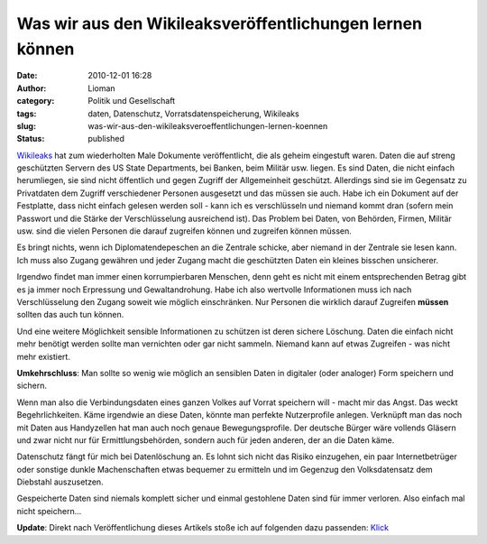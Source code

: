 Was wir aus den Wikileaksveröffentlichungen lernen können
#########################################################
:date: 2010-12-01 16:28
:author: Lioman
:category: Politik und Gesellschaft
:tags: daten, Datenschutz, Vorratsdatenspeicherung, Wikileaks
:slug: was-wir-aus-den-wikileaksveroeffentlichungen-lernen-koennen
:status: published

`Wikileaks <http://wikileaks.org>`__ hat zum wiederholten Male Dokumente
veröffentlicht, die als geheim eingestuft waren. Daten die auf streng
geschützten Servern des US State Departments, bei Banken, beim Militär
usw. liegen. Es sind Daten, die nicht einfach herumliegen, sie sind
nicht öffentlich und gegen Zugriff der Allgemeinheit geschützt.
Allerdings sind sie im Gegensatz zu Privatdaten dem Zugriff
verschiedener Personen ausgesetzt und das müssen sie auch. Habe ich ein
Dokument auf der Festplatte, dass nicht einfach gelesen werden soll -
kann ich es verschlüsseln und niemand kommt dran (sofern mein Passwort
und die Stärke der Verschlüsselung ausreichend ist). Das Problem bei
Daten, von Behörden, Firmen, Militär usw. sind die vielen Personen die
darauf zugreifen können und zugreifen können müssen.

Es bringt nichts, wenn ich Diplomatendepeschen an die Zentrale schicke,
aber niemand in der Zentrale sie lesen kann. Ich muss also Zugang
gewähren und jeder Zugang macht die geschützten Daten ein kleines
bisschen unsicherer.

Irgendwo findet man immer einen korrumpierbaren Menschen, denn geht es
nicht mit einem entsprechenden Betrag gibt es ja immer noch Erpressung
und Gewaltandrohung. Habe ich also wertvolle Informationen muss ich nach
Verschlüsselung den Zugang soweit wie möglich einschränken. Nur Personen
die wirklich darauf Zugreifen **müssen** sollten das auch tun können.

Und eine weitere Möglichkeit sensible Informationen zu schützen ist
deren sichere Löschung. Daten die einfach nicht mehr benötigt werden
sollte man vernichten oder gar nicht sammeln. Niemand kann auf etwas
Zugreifen - was nicht mehr existiert.

**Umkehrschluss**: Man sollte so wenig wie möglich an sensiblen Daten in
digitaler (oder analoger) Form speichern und sichern.

Wenn man also die Verbindungsdaten eines ganzen Volkes auf Vorrat
speichern will - macht mir das Angst. Das weckt Begehrlichkeiten. Käme
irgendwie an diese Daten, könnte man perfekte Nutzerprofile anlegen.
Verknüpft man das noch mit Daten aus Handyzellen hat man auch noch
genaue Bewegungsprofile. Der deutsche Bürger wäre vollends Gläsern und
zwar nicht nur für Ermittlungsbehörden, sondern auch für jeden anderen,
der an die Daten käme.

Datenschutz fängt für mich bei Datenlöschung an. Es lohnt sich nicht das
Risiko einzugehen, ein paar Internetbetrüger oder sonstige dunkle
Machenschaften etwas bequemer zu ermitteln und im Gegenzug den
Volksdatensatz dem Diebstahl auszusetzen.

Gespeicherte Daten sind niemals komplett sicher und einmal gestohlene
Daten sind für immer verloren. Also einfach mal nicht speichern...

**Update**: Direkt nach Veröffentlichung dieses Artikels stoße ich auf
folgenden dazu passenden:
`Klick <http://t3n.de/news/fall-wikileaks-zeigt-datensammelwut-gefahr-287628/>`__
